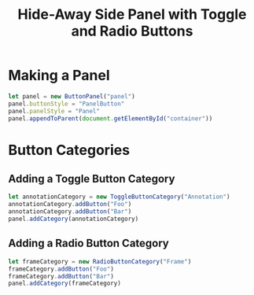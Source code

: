 #+title: Hide-Away Side Panel with Toggle and Radio Buttons

[[./figure/2020-05-17.png]]

* Making a Panel
  #+begin_src javascript
let panel = new ButtonPanel("panel")
panel.buttonStyle = "PanelButton"
panel.panelStyle = "Panel"
panel.appendToParent(document.getElementById("container"))
  #+end_src

* Button Categories
** Adding a Toggle Button Category
  #+begin_src javascript
let annotationCategory = new ToggleButtonCategory("Annotation")
annotationCategory.addButton("Foo")
annotationCategory.addButton("Bar")
panel.addCategory(annotationCategory)
  #+end_src

** Adding a Radio Button Category
  #+begin_src javascript
let frameCategory = new RadioButtonCategory("Frame")
frameCategory.addButton("Foo")
frameCategory.addButton("Bar")
panel.addCategory(frameCategory)
  #+end_src
